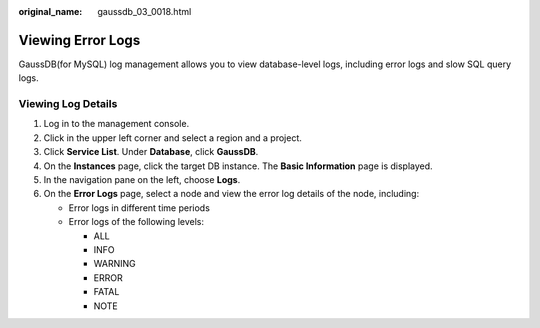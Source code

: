 :original_name: gaussdb_03_0018.html

.. _gaussdb_03_0018:

Viewing Error Logs
==================

GaussDB(for MySQL) log management allows you to view database-level logs, including error logs and slow SQL query logs.

Viewing Log Details
-------------------

#. Log in to the management console.
#. Click |image1| in the upper left corner and select a region and a project.
#. Click **Service List**. Under **Database**, click **GaussDB**.
#. On the **Instances** page, click the target DB instance. The **Basic Information** page is displayed.
#. In the navigation pane on the left, choose **Logs**.
#. On the **Error Logs** page, select a node and view the error log details of the node, including:

   -  Error logs in different time periods
   -  Error logs of the following levels:

      -  ALL
      -  INFO
      -  WARNING
      -  ERROR
      -  FATAL
      -  NOTE

.. |image1| image:: /_static/images/en-us_image_0000001352219100.png
